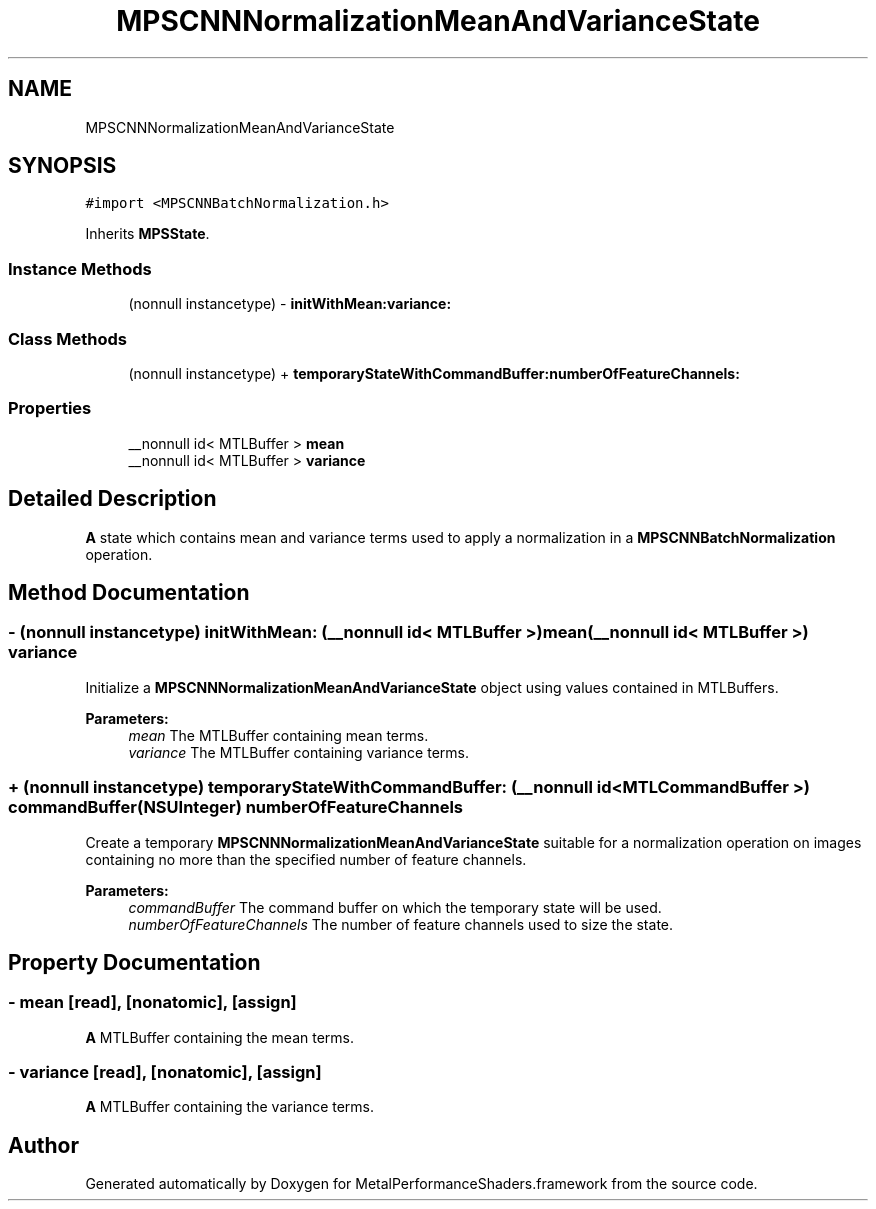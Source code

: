 .TH "MPSCNNNormalizationMeanAndVarianceState" 3 "Mon Jul 9 2018" "Version MetalPerformanceShaders-119.3" "MetalPerformanceShaders.framework" \" -*- nroff -*-
.ad l
.nh
.SH NAME
MPSCNNNormalizationMeanAndVarianceState
.SH SYNOPSIS
.br
.PP
.PP
\fC#import <MPSCNNBatchNormalization\&.h>\fP
.PP
Inherits \fBMPSState\fP\&.
.SS "Instance Methods"

.in +1c
.ti -1c
.RI "(nonnull instancetype) \- \fBinitWithMean:variance:\fP"
.br
.in -1c
.SS "Class Methods"

.in +1c
.ti -1c
.RI "(nonnull instancetype) + \fBtemporaryStateWithCommandBuffer:numberOfFeatureChannels:\fP"
.br
.in -1c
.SS "Properties"

.in +1c
.ti -1c
.RI "__nonnull id< MTLBuffer > \fBmean\fP"
.br
.ti -1c
.RI "__nonnull id< MTLBuffer > \fBvariance\fP"
.br
.in -1c
.SH "Detailed Description"
.PP 
\fBA\fP state which contains mean and variance terms used to apply a normalization in a \fBMPSCNNBatchNormalization\fP operation\&. 
.SH "Method Documentation"
.PP 
.SS "\- (nonnull instancetype) initWithMean: (__nonnull id< MTLBuffer >) mean(__nonnull id< MTLBuffer >) variance"
Initialize a \fBMPSCNNNormalizationMeanAndVarianceState\fP object using values contained in MTLBuffers\&.
.PP
\fBParameters:\fP
.RS 4
\fImean\fP The MTLBuffer containing mean terms\&.
.br
\fIvariance\fP The MTLBuffer containing variance terms\&. 
.RE
.PP

.SS "+ (nonnull instancetype) \fBtemporaryStateWithCommandBuffer:\fP (__nonnull id< MTLCommandBuffer >) commandBuffer(NSUInteger) numberOfFeatureChannels"
Create a temporary \fBMPSCNNNormalizationMeanAndVarianceState\fP suitable for a normalization operation on images containing no more than the specified number of feature channels\&.
.PP
\fBParameters:\fP
.RS 4
\fIcommandBuffer\fP The command buffer on which the temporary state will be used\&.
.br
\fInumberOfFeatureChannels\fP The number of feature channels used to size the state\&. 
.RE
.PP

.SH "Property Documentation"
.PP 
.SS "\- mean\fC [read]\fP, \fC [nonatomic]\fP, \fC [assign]\fP"
\fBA\fP MTLBuffer containing the mean terms\&. 
.SS "\- variance\fC [read]\fP, \fC [nonatomic]\fP, \fC [assign]\fP"
\fBA\fP MTLBuffer containing the variance terms\&. 

.SH "Author"
.PP 
Generated automatically by Doxygen for MetalPerformanceShaders\&.framework from the source code\&.
